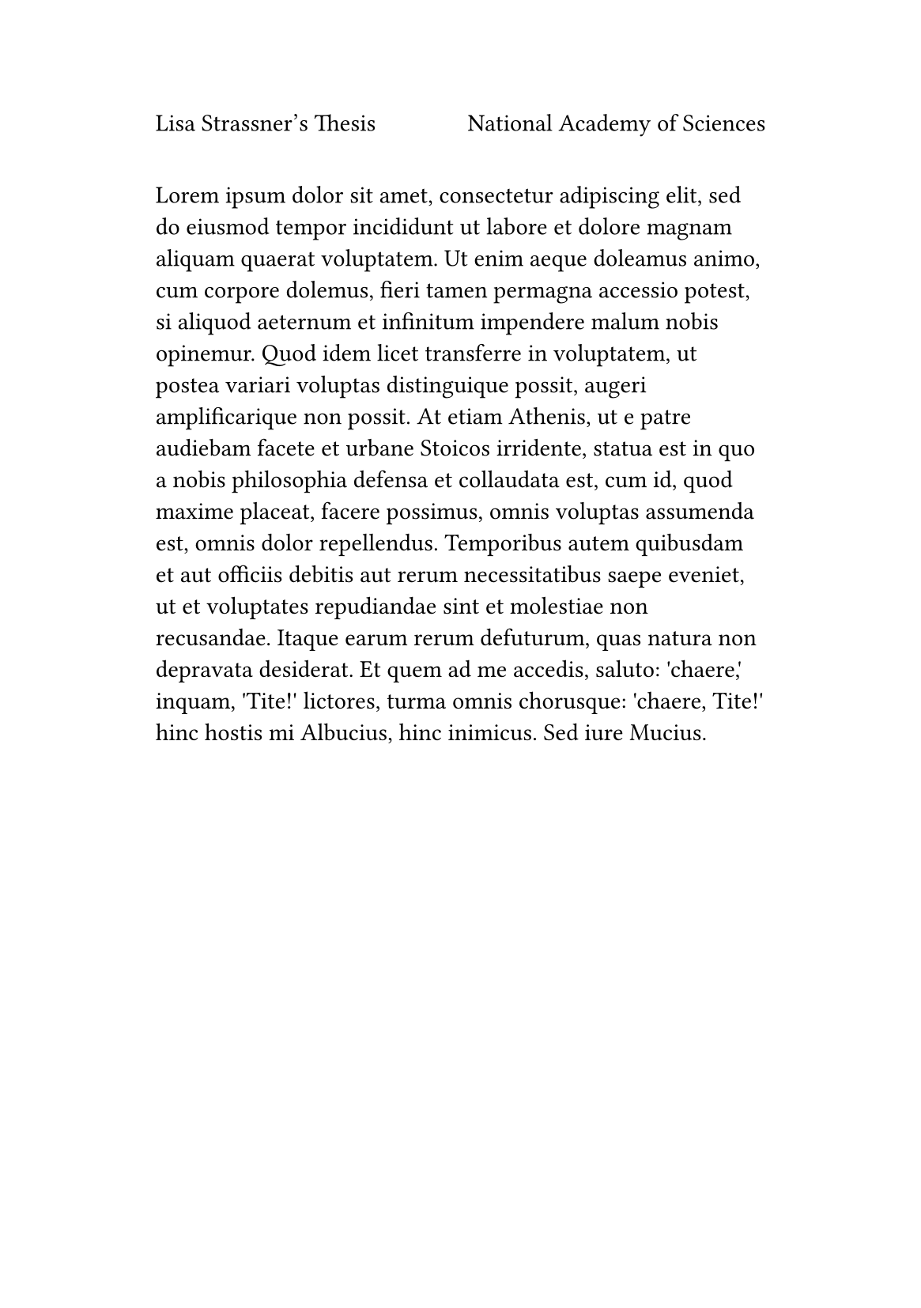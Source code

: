 
#set page("a5", margin: (x: 2.5cm, y: 3cm))
#set page(header: [Lisa Strassner's Thesis #h(1fr) National Academy of Sciences])
#lorem(150)
